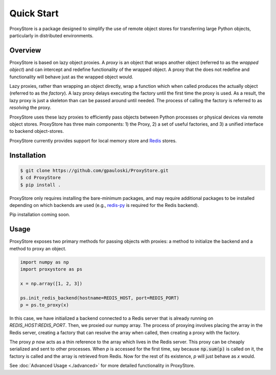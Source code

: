 Quick Start
###########

ProxyStore is a package designed to simplify the use of remote object stores for transferring large Python objects, particularly in distributed environments.

Overview
--------

ProxyStore is based on lazy object proxies.
A `proxy` is an object that wraps another object (referred to as the `wrapped object`) and can intercept and redefine functionality of the wrapped object.
A proxy that the does not redefine and functionality will behave just as the wrapped object would.

Lazy proxies, rather than wrapping an object directly, wrap a function which when called produces the actually object (referred to as the `factory`).
A lazy proxy delays executing the factory until the first time the proxy is used.
As a result, the lazy proxy is just a skeleton than can be passed around until needed.
The process of calling the factory is referred to as `resolving` the proxy.

ProxyStore uses these lazy proxies to efficiently pass objects between Python processes or physical devices via remote object stores.
ProxyStore has three main components: 1) the Proxy, 2) a set of useful factories, and 3) a unified interface to backend object-stores.

ProxyStore currently provides support for local memory store and `Redis <https://redis.io/>`_ stores.

Installation
------------

.. code-block:: bash

   $ git clone https://github.com/gpauloski/ProxyStore.git
   $ cd ProxyStore
   $ pip install .

ProxyStore only requires installing the bare-minimum packages, and may require additional packages to be installed depending on which backends are used (e.g., `redis-py <https://redis-py.readthedocs.io/en/stable/>`_ is required for the Redis backend).

Pip installation coming soon.

Usage
-----

ProxyStore exposes two primary methods for passing objects with proxies:
a method to initialize the backend and a method to proxy an object.

.. code-block:: python

   import numpy as np
   import proxystore as ps

   x = np.array([1, 2, 3])

   ps.init_redis_backend(hostname=REDIS_HOST, port=REDIS_PORT)
   p = ps.to_proxy(x)

In this case, we have initialized a backend connected to a Redis server that is already running on `REDIS_HOST:REDIS_PORT`.
Then, we proxied our numpy array.
The process of proxying involves placing the array in the Redis server, creating a factory that can resolve the array when called, then creating a proxy with the factory.

The proxy `p` now acts as a thin reference to the array which lives in the Redis server.
This proxy can be cheaply serialized and sent to other processes.
When `p` is accessed for the first time, say because :code:`np.sum(p)` is called on it, the factory is called and the array is retrieved from Redis.
Now for the rest of its existence, `p` will just behave as `x` would.

See :doc:`Advanced Usage <./advanced>` for more detailed functionality in ProxyStore.
